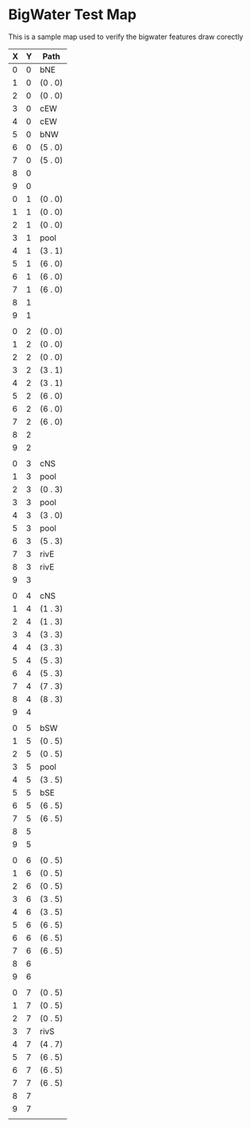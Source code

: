 * BigWater Test Map
:PROPERTIES:
:NAME: bigwater-test-map-level
:ETL: cell
:END:

#+NAME:test-map-level

This is a sample map used to verify the bigwater features draw corectly


| X | Y | Path    |
|---+---+---------|
| 0 | 0 | bNE     |
| 1 | 0 | (0 . 0) |
| 2 | 0 | (0 . 0) |
| 3 | 0 | cEW     |
| 4 | 0 | cEW     |
| 5 | 0 | bNW     |
| 6 | 0 | (5 . 0) |
| 7 | 0 | (5 . 0) |
| 8 | 0 |         |
| 9 | 0 |         |
| 0 | 1 | (0 . 0) |
| 1 | 1 | (0 . 0) |
| 2 | 1 | (0 . 0) |
| 3 | 1 | pool    |
| 4 | 1 | (3 . 1) |
| 5 | 1 | (6 . 0) |
| 6 | 1 | (6 . 0) |
| 7 | 1 | (6 . 0) |
| 8 | 1 |         |
| 9 | 1 |         |
|   |   |         |
| 0 | 2 | (0 . 0) |
| 1 | 2 | (0 . 0) |
| 2 | 2 | (0 . 0) |
| 3 | 2 | (3 . 1) |
| 4 | 2 | (3 . 1) |
| 5 | 2 | (6 . 0) |
| 6 | 2 | (6 . 0) |
| 7 | 2 | (6 . 0) |
| 8 | 2 |         |
| 9 | 2 |         |
|   |   |         |
| 0 | 3 | cNS     |
| 1 | 3 | pool    |
| 2 | 3 | (0 . 3) |
| 3 | 3 | pool    |
| 4 | 3 | (3 . 0) |
| 5 | 3 | pool    |
| 6 | 3 | (5 . 3) |
| 7 | 3 | rivE    |
| 8 | 3 | rivE    |
| 9 | 3 |         |
|   |   |         |
| 0 | 4 | cNS     |
| 1 | 4 | (1 . 3) |
| 2 | 4 | (1 . 3) |
| 3 | 4 | (3 . 3) |
| 4 | 4 | (3 . 3) |
| 5 | 4 | (5 . 3) |
| 6 | 4 | (5 . 3) |
| 7 | 4 | (7 . 3) |
| 8 | 4 | (8 . 3) |
| 9 | 4 |         |
|   |   |         |
| 0 | 5 | bSW     |
| 1 | 5 | (0 . 5) |
| 2 | 5 | (0 . 5) |
| 3 | 5 | pool    |
| 4 | 5 | (3 . 5) |
| 5 | 5 | bSE     |
| 6 | 5 | (6 . 5) |
| 7 | 5 | (6 . 5) |
| 8 | 5 |         |
| 9 | 5 |         |
|   |   |         |
| 0 | 6 | (0 . 5) |
| 1 | 6 | (0 . 5) |
| 2 | 6 | (0 . 5) |
| 3 | 6 | (3 . 5) |
| 4 | 6 | (3 . 5) |
| 5 | 6 | (6 . 5) |
| 6 | 6 | (6 . 5) |
| 7 | 6 | (6 . 5) |
| 8 | 6 |         |
| 9 | 6 |         |
|   |   |         |
| 0 | 7 | (0 . 5) |
| 1 | 7 | (0 . 5) |
| 2 | 7 | (0 . 5) |
| 3 | 7 | rivS    |
| 4 | 7 | (4 . 7) |
| 5 | 7 | (6 . 5) |
| 6 | 7 | (6 . 5) |
| 7 | 7 | (6 . 5) |
| 8 | 7 |         |
| 9 | 7 |         |
|   |   |         |
